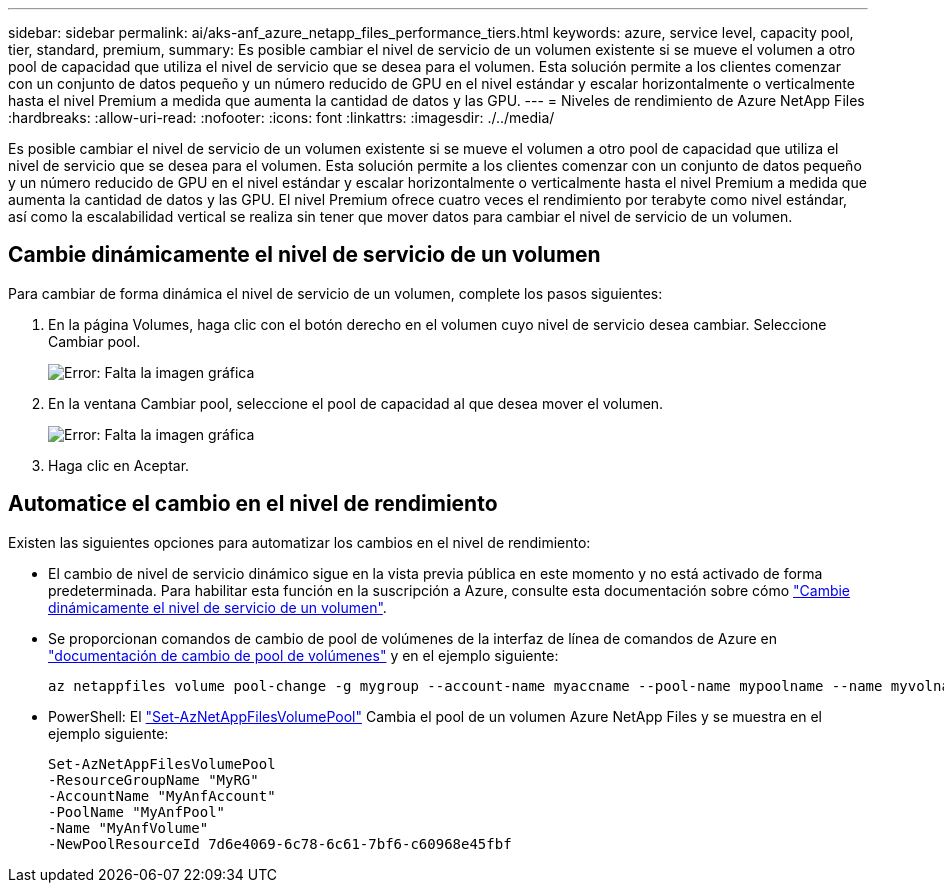 ---
sidebar: sidebar 
permalink: ai/aks-anf_azure_netapp_files_performance_tiers.html 
keywords: azure, service level, capacity pool, tier, standard, premium, 
summary: Es posible cambiar el nivel de servicio de un volumen existente si se mueve el volumen a otro pool de capacidad que utiliza el nivel de servicio que se desea para el volumen. Esta solución permite a los clientes comenzar con un conjunto de datos pequeño y un número reducido de GPU en el nivel estándar y escalar horizontalmente o verticalmente hasta el nivel Premium a medida que aumenta la cantidad de datos y las GPU. 
---
= Niveles de rendimiento de Azure NetApp Files
:hardbreaks:
:allow-uri-read: 
:nofooter: 
:icons: font
:linkattrs: 
:imagesdir: ./../media/


[role="lead"]
Es posible cambiar el nivel de servicio de un volumen existente si se mueve el volumen a otro pool de capacidad que utiliza el nivel de servicio que se desea para el volumen. Esta solución permite a los clientes comenzar con un conjunto de datos pequeño y un número reducido de GPU en el nivel estándar y escalar horizontalmente o verticalmente hasta el nivel Premium a medida que aumenta la cantidad de datos y las GPU. El nivel Premium ofrece cuatro veces el rendimiento por terabyte como nivel estándar, así como la escalabilidad vertical se realiza sin tener que mover datos para cambiar el nivel de servicio de un volumen.



== Cambie dinámicamente el nivel de servicio de un volumen

Para cambiar de forma dinámica el nivel de servicio de un volumen, complete los pasos siguientes:

. En la página Volumes, haga clic con el botón derecho en el volumen cuyo nivel de servicio desea cambiar. Seleccione Cambiar pool.
+
image:aks-anf_image10.png["Error: Falta la imagen gráfica"]

. En la ventana Cambiar pool, seleccione el pool de capacidad al que desea mover el volumen.
+
image:aks-anf_image11.png["Error: Falta la imagen gráfica"]

. Haga clic en Aceptar.




== Automatice el cambio en el nivel de rendimiento

Existen las siguientes opciones para automatizar los cambios en el nivel de rendimiento:

* El cambio de nivel de servicio dinámico sigue en la vista previa pública en este momento y no está activado de forma predeterminada. Para habilitar esta función en la suscripción a Azure, consulte esta documentación sobre cómo https://docs.microsoft.com/azure/azure-netapp-files/dynamic-change-volume-service-level["Cambie dinámicamente el nivel de servicio de un volumen"^].
* Se proporcionan comandos de cambio de pool de volúmenes de la interfaz de línea de comandos de Azure en https://docs.microsoft.com/en-us/cli/azure/netappfiles/volume?view=azure-cli-latest&viewFallbackFrom=azure-cli-latest%20-%20az_netappfiles_volume_pool_change["documentación de cambio de pool de volúmenes"^] y en el ejemplo siguiente:
+
....
az netappfiles volume pool-change -g mygroup --account-name myaccname --pool-name mypoolname --name myvolname --new-pool-resource-id mynewresourceid
....
* PowerShell: El https://docs.microsoft.com/powershell/module/az.netappfiles/set-aznetappfilesvolumepool?view=azps-5.8.0["Set-AzNetAppFilesVolumePool"^] Cambia el pool de un volumen Azure NetApp Files y se muestra en el ejemplo siguiente:
+
....
Set-AzNetAppFilesVolumePool
-ResourceGroupName "MyRG"
-AccountName "MyAnfAccount"
-PoolName "MyAnfPool"
-Name "MyAnfVolume"
-NewPoolResourceId 7d6e4069-6c78-6c61-7bf6-c60968e45fbf
....

